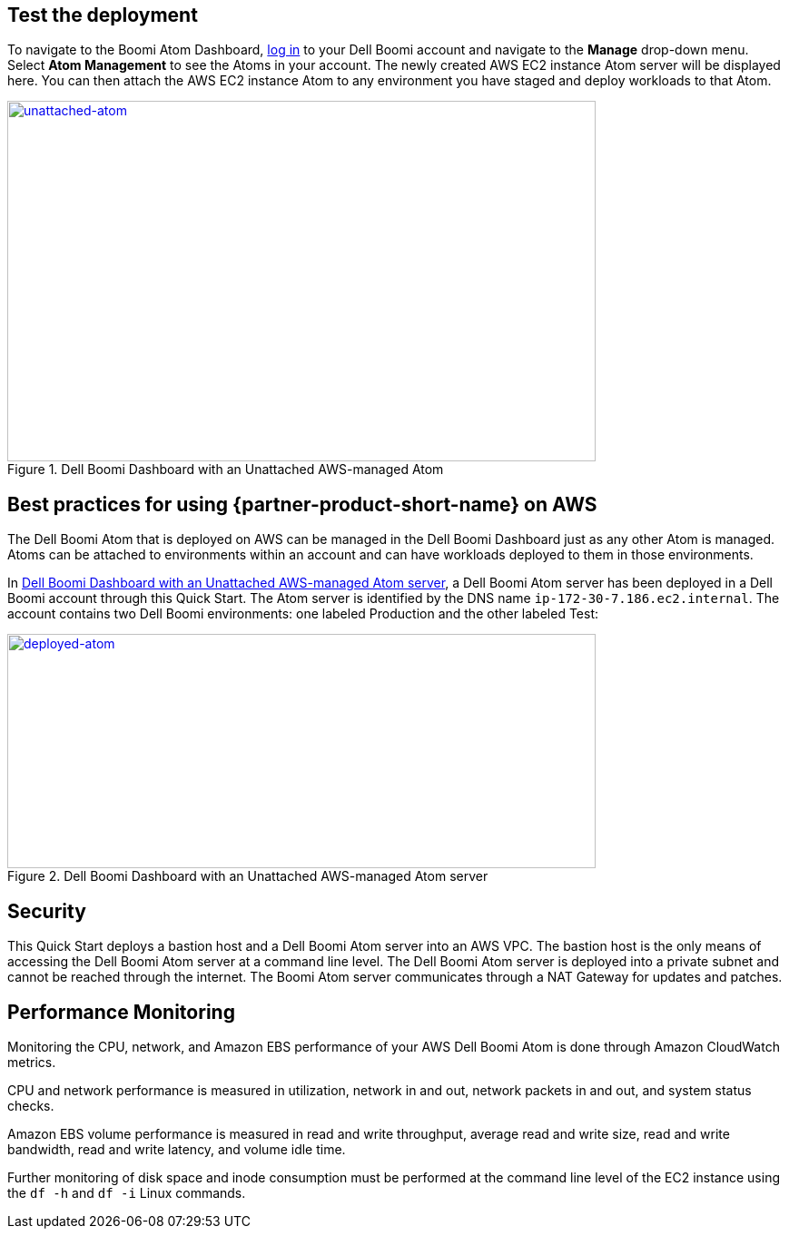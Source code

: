 // Add steps as necessary for accessing the software, post-configuration, and testing. Don’t include full usage instructions for your software, but add links to your product documentation for that information.
//Should any sections not be applicable, remove them

== Test the deployment

To navigate to the Boomi Atom Dashboard, https://platform.boomi.com/[log
in] to your Dell Boomi account and navigate to the *Manage* drop-down
menu. Select *Atom Management* to see the Atoms in your account. The
newly created AWS EC2 instance Atom server will be displayed here. You
can then attach the AWS EC2 instance Atom to any environment you have
staged and deploy workloads to that Atom.

[#unattached-atom]
.Dell Boomi Dashboard with an Unattached AWS-managed Atom
[link=images/image3.png]
image::../images/image3.png[unattached-atom,width=648,height=397]


== Best practices for using {partner-product-short-name} on AWS

The Dell Boomi Atom that is deployed on AWS can be managed in the Dell
Boomi Dashboard just as any other Atom is managed. Atoms can be attached
to environments within an account and can have workloads deployed to
them in those environments.

In <<deployed-atom>>, a Dell Boomi Atom server has been deployed in a Dell Boomi
account through this Quick Start. The Atom server is identified by the
DNS name `ip-172-30-7.186.ec2.internal`. The account contains two Dell
Boomi environments: one labeled Production and the other labeled Test:

[#deployed-atom]
.Dell Boomi Dashboard with an Unattached AWS-managed Atom server
[link=images/image4.png]
image::../images/image4.png[deployed-atom,width=648,height=258]

== Security

This Quick Start deploys a bastion host and a Dell Boomi Atom server
into an AWS VPC. The bastion host is the only means of accessing the
Dell Boomi Atom server at a command line level. The Dell Boomi Atom
server is deployed into a private subnet and cannot be reached through
the internet. The Boomi Atom server communicates through a NAT Gateway
for updates and patches.

== Performance Monitoring

Monitoring the CPU, network, and Amazon EBS performance of your AWS Dell
Boomi Atom is done through Amazon CloudWatch metrics.

CPU and network performance is measured in utilization, network in and
out, network packets in and out, and system status checks.

Amazon EBS volume performance is measured in read and write throughput,
average read and write size, read and write bandwidth, read and write
latency, and volume idle time.

Further monitoring of disk space and inode consumption must be performed
at the command line level of the EC2 instance using the `df -h` and `df -i`
Linux commands.
// 
// [#perf-monitoring]
// [link=images/image6.png]
// image::../images/image6.png[image,width=648,height=220]
